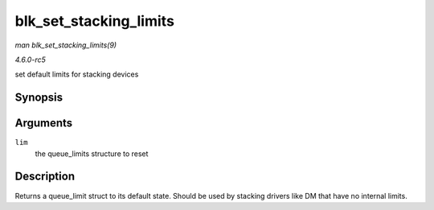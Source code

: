 .. -*- coding: utf-8; mode: rst -*-

.. _API-blk-set-stacking-limits:

=======================
blk_set_stacking_limits
=======================

*man blk_set_stacking_limits(9)*

*4.6.0-rc5*

set default limits for stacking devices


Synopsis
========

.. c:function:: void blk_set_stacking_limits( struct queue_limits * lim )

Arguments
=========

``lim``
    the queue_limits structure to reset


Description
===========

Returns a queue_limit struct to its default state. Should be used by
stacking drivers like DM that have no internal limits.


.. ------------------------------------------------------------------------------
.. This file was automatically converted from DocBook-XML with the dbxml
.. library (https://github.com/return42/sphkerneldoc). The origin XML comes
.. from the linux kernel, refer to:
..
.. * https://github.com/torvalds/linux/tree/master/Documentation/DocBook
.. ------------------------------------------------------------------------------
